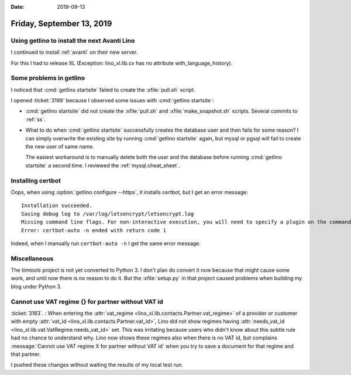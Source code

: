 
:date: 2019-09-13

==========================
Friday, September 13, 2019
==========================

Using getlino to install the next Avanti Lino
=============================================

I continued to install :ref:`avanti` on their new server.

For this I had to release XL (Exception: lino_xl.lib.cv has no attribute
with_language_history).

Some problems in getlino
========================

I noticed that :cmd:`getlino startsite` failed to create the :xfile:`pull.sh` script.

I opened :ticket:`3199` because I observed some issues with :cmd:`getlino
startsite`:

- :cmd:`getlino startsite` did not create the
  :xfile:`pull.sh` and :xfile:`make_snapshot.sh` scripts.
  Several commits to :ref:`ss`.

- What to do when :cmd:`getlino startsite` successfully creates the database user
  and then fails for some reason? I can simply overwrite the existing site by
  running :cmd:`getlino startsite` again, but mysql or pgsql will fail to create
  the new user of same name.

  The easiest workaround is to manually delete both the user and the database
  before running  :cmd:`getlino startsite` a second time.
  I reviewed the :ref:`mysql.cheat_sheet`.


Installing certbot
==================

Oops, when using :option:`getlino configure --https`, it installs certbot, but I
get an error message::

  Installation succeeded.
  Saving debug log to /var/log/letsencrypt/letsencrypt.log
  Missing command line flags. For non-interactive execution, you will need to specify a plugin on the command line.  Run with '--help plugins' to see a list of options, and see https://eff.org/letsencrypt-plugins for more detail on what the plugins do and how to use them.
  Error: certbot-auto -n ended with return code 1

Indeed, when I manually run ``certbot-auto -n`` I get the same error message.



Miscellaneous
=============

The `timtools` project is not yet converted to Python 3. I don't plan do convert
it now because that might cause some work, and until now there is no reason to
do it. But the :xfile:`setup.py` in that project  caused problems when building
my blog under Python 3.


Cannot use VAT regime {} for partner without VAT id
===================================================

:ticket:`3183`. : When entering the :attr:`vat_regime
<lino_xl.lib.contacts.Partner.vat_regime>` of a provider or customer with empty
:attr:`vat_id <lino_xl.lib.contacts.Partner.vat_id>`, Lino did not show regimes
having :attr:`needs_vat_id <lino_xl.lib.vat.VatRegime.needs_vat_id>` set. This
was irritating because users who didn't know about this subtle rule had no
chance to understand why. Lino now shows these regimes also when there is no VAT
id, but complains :message:`Cannot use VAT regime X for partner without VAT id`
when you try to save a document for that regime and that partner.

I pushed these changes without waiting the results of my local test run.
